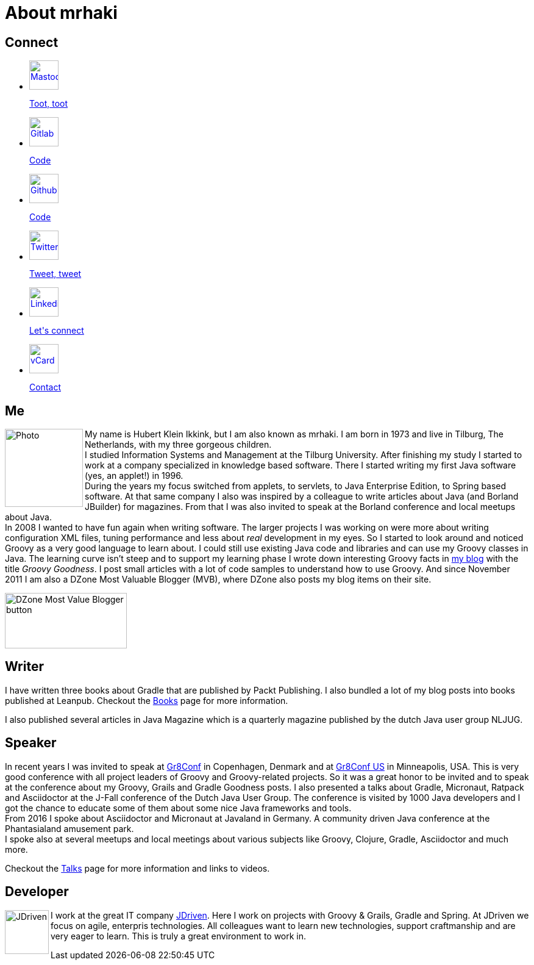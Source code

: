 = About mrhaki
:jbake-type: page
:imagesdir: ../images
:socialicons: {imagesdir}/social-svg/
:idprefix:

== Connect

[subs="attributes"]
++++
<ul class="connect">
    <li>
        <p><a href="//mastodon.online/@mrhaki"><img src="{socialicons}mastodon.svg"
            alt="Mastodon" title="Mastodon" width="48" height="48"/></a></p>
        <p class="description"><a href="//mastodon.online/@mrhaki">Toot, toot</a></p>
    </li>
    <li>
        <p><a href="//gitlab.com/mrhaki"><img src="{socialicons}gitlab.svg"
            alt="Gitlab" title="Gitlab" width="48" height="48"/></a></p>
        <p class="description"><a href="//gitlab.com/mrhaki">Code</a></p>
    </li>
    <li>
        <p><a href="//github.com/mrhaki"><img src="{socialicons}github.svg"
            alt="Github" title="Github" width="48" height="48"/></a></p>
        <p class="description"><a href="//github.com/mrhaki">Code</a></p>
    </li>
    <li>
        <p><a href="//www.twitter.com/mrhaki"><img src="{socialicons}twitter.svg"
            alt="Twitter" title="Twitter" width="48" height="48"/></a></p>
        <p class="description"><a href="//www.twitter.com/mrhaki">Tweet, tweet</a></p>
    </li>
    <li>
        <p><a href="//nl.linkedin.com/in/mrhaki"><img src="{socialicons}linkedin.svg"
            alt="Linkedin" title="Linkedin" width="48" height="48"/></a></p>
        <p class="description"><a href="//nl.linkedin.com/in/mrhaki">Let's connect</a></p>
    </li>
    <li>
        <p><a href="mrhaki.vcf"><img src="{socialicons}email.svg"
            alt="vCard" title="vCard" width="48" height="48"/></a></p>
        <p class="description"><a href="mrhaki.vcf">Contact</a></p>
    </li>
</ul>
++++

== Me

pass:attributes[<img src="{imagesdir}/jdriven-photo.png" alt="Photo" width="128" height="128" align="left" class="photo">] My name is Hubert Klein Ikkink, but I am also known as mrhaki.
I am born in 1973 and live in Tilburg, The Netherlands, with my three gorgeous children. +
I studied Information Systems and Management at the Tilburg University.
After finishing my study I started to work at a company specialized in knowledge based software.
There I started writing my first Java software (yes, an applet!) in 1996. +
During the years my focus switched from applets, to servlets, to Java Enterprise Edition, to Spring based software. 
At that same company I also was inspired by a colleague to write articles about Java (and Borland JBuilder) for magazines.
From that I was also invited to speak at the Borland conference and local meetups about Java. +
In 2008 I wanted to have fun again when writing software.
The larger projects I was working on were more about writing configuration XML files, tuning performance and less about _real_ development in my eyes.
So I started to look around and noticed Groovy as a very good language to learn about.
I could still use existing Java code and libraries and can use my Groovy classes in Java.
The learning curve isn't steep and to support my learning phase I wrote down interesting Groovy facts in http://www.mrhaki.com/blog[my blog] with the title _Groovy Goodness_.
I post small articles with a lot of code samples to understand how to use Groovy.
And since November 2011 I am also a DZone Most Valuable Blogger (MVB), where DZone also posts my blog items on their site.

image::{imagesdir}/mvbbutton.png[width=200,height=91,alt=DZone Most Value Blogger button]

== Writer

I have written three books about Gradle that are published by Packt Publishing.
I also bundled a lot of my blog posts into books published at Leanpub.
Checkout the pass:attributes[<a href="/books.html">Books</a>] page for more information.

I also published several articles in Java Magazine which is a quarterly magazine published by the dutch Java user group NLJUG.

== Speaker

In recent years I was invited to speak at http://gr8conf.eu[Gr8Conf] in Copenhagen, Denmark and  at https://gr8conf.us[Gr8Conf US] in Minneapolis, USA.
This is very good conference with all project leaders of Groovy and Groovy-related projects.
So it was a great honor to be invited and to speak at the conference about my Groovy, Grails and Gradle Goodness posts.
I also presented a talks about Gradle, Micronaut, Ratpack and Asciidoctor at the J-Fall conference of the Dutch Java User Group.
The conference is visited by 1000 Java developers and I got the chance to educate some of them about some nice Java frameworks and tools. +
From 2016 I spoke about Asciidoctor and Micronaut at Javaland in Germany.
A community driven Java conference at the Phantasialand amusement park. +
I spoke also at several meetups and local meetings about various subjects like Groovy, Clojure, Gradle, Asciidoctor and much more.

Checkout the pass:attributes[<a href="/talks.html">Talks</a>] page for more information and links to videos.

== Developer

pass:attributes[<img src="{imagesdir}/logo-jdriven.png" alt=JDriven width=72 height=72 align="left" class="photo"/>]
I work at the great IT company https://www.jdriven.com/[JDriven].
Here I work on projects with Groovy & Grails, Gradle and Spring.
At JDriven we focus on agile, enterpris technologies.
All colleagues want to learn new technologies, support craftmanship and are very eager to learn.
This is truly a great environment to work in.
